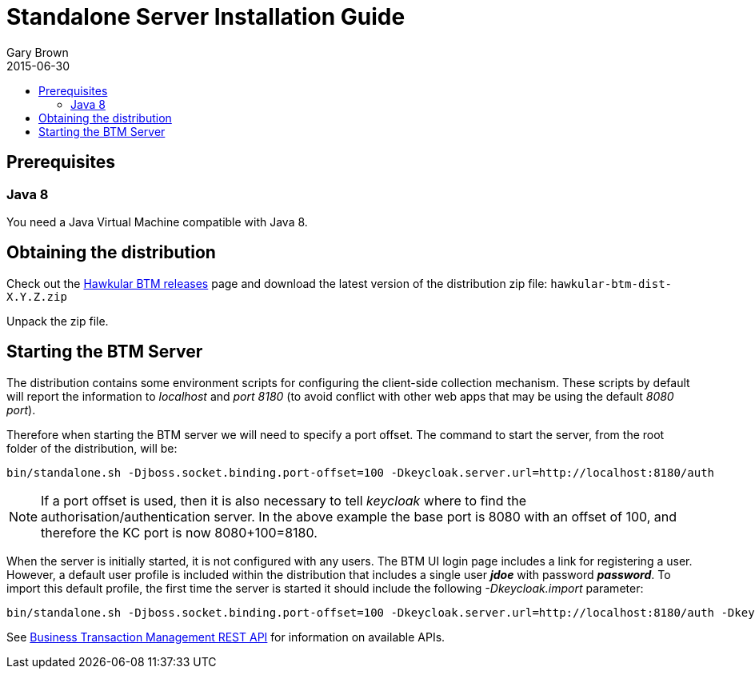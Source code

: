 = Standalone Server Installation Guide
Gary Brown
2015-06-30
:description: Hawkular Business Transaction Management
:icons: font
:jbake-type: page
:jbake-status: published
:toc: macro
:toc-title:

toc::[]

== Prerequisites

=== Java 8

You need a Java Virtual Machine compatible with Java 8.

== Obtaining the distribution

Check out the https://github.com/hawkular/hawkular-btm/releases[Hawkular BTM releases] page and download the latest
version of the distribution zip file: `hawkular-btm-dist-X.Y.Z.zip`

Unpack the zip file.

== Starting the BTM Server

The distribution contains some environment scripts for configuring the client-side collection mechanism. These scripts by default will report the information to _localhost_ and _port 8180_ (to avoid conflict with other web apps that may be using the default _8080 port_).

Therefore when starting the BTM server we will need to specify a port offset. The command to start the server, from the root folder of the distribution, will be:

[source,shell]
----
bin/standalone.sh -Djboss.socket.binding.port-offset=100 -Dkeycloak.server.url=http://localhost:8180/auth
----

NOTE: If a port offset is used, then it is also necessary to tell _keycloak_ where to find the
authorisation/authentication server. In the above example the base port is 8080 with an offset of 100,
and therefore the KC port is now 8080+100=8180.

When the server is initially started, it is not configured with any users. The BTM UI login page includes a link for registering a user. However, a default user profile is included within the distribution that includes a single user *_jdoe_* with password *_password_*. To import this default profile, the first time the server is started it should include the following _-Dkeycloak.import_ parameter:

[source,shell]
----
bin/standalone.sh -Djboss.socket.binding.port-offset=100 -Dkeycloak.server.url=http://localhost:8180/auth -Dkeycloak.import=standalone/configuration/hawkular-realm-for-dev.json
----



See link:../../rest/rest-btm.html[Business Transaction Management REST API] for information on available APIs.

